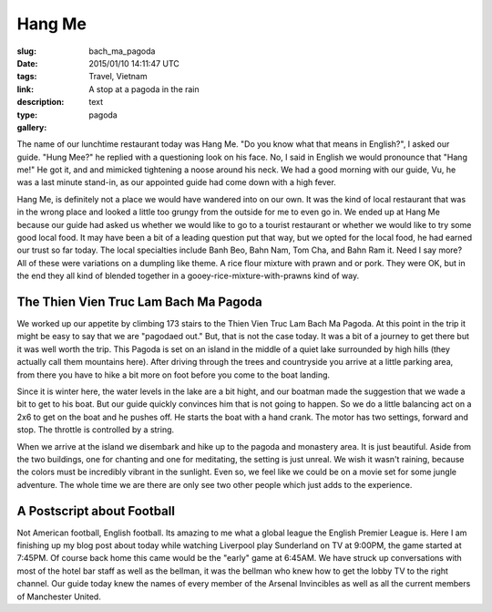 Hang Me
#######

:slug: bach_ma_pagoda
:date: 2015/01/10 14:11:47 UTC
:tags: Travel, Vietnam
:link: 
:description: A stop at a pagoda in the rain
:type: text
:gallery: pagoda

The name of our lunchtime restaurant today was Hang Me.  "Do you know what that means in English?", I asked our guide.  "Hung Mee?" he replied with a questioning look on his face.  No, I said in English we would pronounce that "Hang me!"  He got it, and and mimicked tightening a noose around his neck.  We had a good morning with our guide, Vu, he was a last minute stand-in, as our appointed guide had come down with a high fever.

Hang Me, is definitely not a place we would have wandered into on our own.  It was the kind of local restaurant that was in the wrong place and looked a little too grungy from the outside for me to even go in.  We ended up at Hang Me because our guide had asked us whether we would like to go to a tourist restaurant or whether we would like to try some good local food.  It may have been a bit of a leading question put that way, but we opted for the local food, he had earned our trust so far today.  The local specialties include Banh Beo, Bahn Nam, Tom Cha, and Bahn Ram it.  Need I say more?  All of these were variations on a dumpling like theme.  A rice flour mixture with prawn and or pork.  They were OK, but in the end they all kind of blended together in a gooey-rice-mixture-with-prawns kind of way.

.. image:: /images/Hue/hangme.jpg

The Thien Vien Truc Lam Bach Ma Pagoda
--------------------------------------

We worked up our appetite by climbing 173 stairs to the Thien Vien Truc Lam Bach Ma Pagoda.  At this point in the trip it might be easy to say that we are "pagodaed out."  But, that is not the case today.  It was a bit of a journey to get there but it was well worth the trip.  This Pagoda is set on an island in the middle of a quiet lake surrounded by high hills (they actually call them mountains here).  After driving through the trees and countryside you arrive at a little parking area, from there you have to hike a bit more on foot before you come to the boat landing.  

Since it is winter here, the water levels in the lake are a bit hight, and our boatman made the suggestion that we wade a bit to get to his boat.  But our guide quickly convinces him that is not going to happen.  So we do a little balancing act on a 2x6 to get on the boat and he pushes off.  He starts the boat with a hand crank.  The motor has two settings, forward and stop.  The throttle is controlled by a string.

When we arrive at the island we disembark and hike up to the pagoda and monastery area.  It is just beautiful.  Aside from the two buildings, one for chanting and one for meditating, the setting is just unreal.  We wish it wasn't raining, because the colors must be incredibly vibrant in the sunlight.  Even so, we feel like we could be on a movie set for some jungle adventure.  The whole time we are there are only see two other people which just adds to the experience.


A Postscript about Football
---------------------------

Not American football, English football.  Its amazing to me what a global league the English Premier League is.  Here I am finishing up my blog post about today while watching Liverpool play Sunderland on TV at 9:00PM, the game started at 7:45PM.  Of course back home this came would be the "early" game at 6:45AM.  We have struck up conversations with most of the hotel bar staff as well as the bellman, it was the bellman who knew how to get the lobby TV to the right channel.  Our guide today knew the names of every member of the Arsenal Invincibles as well as all the current members of Manchester United.
 